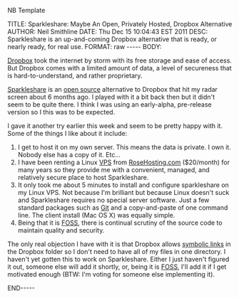 NB Template

#+BEGIN_HTML

TITLE:      Sparkleshare: Maybe An Open, Privately Hosted, Dropbox Alternative
AUTHOR:     Neil Smithline
DATE:       Thu Dec 15 10:04:43 EST 2011
DESC:       Sparkleshare is an up-and-coming Dropbox alternative that is ready, or nearly ready, for real use.
FORMAT:     raw
-----
BODY:

#+END_HTML
 
[[http://dropbox.com][Dropbox]] took the internet by storm with its free storage and ease of
access. But Dropbox comes with a limited amount of data, a level of
secureness that is hard-to-understand, and rather proprietary.

[[http://sparkleshare.org][Sparkleshare]] is an [[http://en.wikipedia.org/wiki/Free_and_Open_Source_Software][open source]] alternative to Dropbox that hit my
radar screen about 6 months ago. I played with it a bit back then but
it didn't seem to be quite there. I think I was using an early-alpha,
pre-release version so I this was to be expected.

I gave it another try earlier this week and seem to be pretty happy
with it. Some of the things I like about it include:
  1) I get to host it on my own server. This means the data is
     private. I own it. Nobody else has a copy of it. Etc...
  1) I have been renting a Linux [[http://en.wikipedia.org/wiki/Virtual_private_server][VPS]] from [[http://rosehosting.com][RoseHosting.com]] ($20/month)
     for many years so they provide me with a convenient, managed, and
     relatively secure place to host Sparkleshare.
  1) It only took me about 5 minutes to install and configure
     sparkleshare on my Linux VPS. Not because I'm brilliant but
     because Linux doesn't suck and Sparkleshare requires no special
     server software. Just a few standard packages such as [[http://en.wikipedia.org/wiki/Git_%28software%29][Git]] and a
     copy-and-paste of one command line. The client install (Mac OS X)
     was equally simple.
  1) Being that it is [[http://en.wikipedia.org/wiki/Free_and_Open_Source_Software][FOSS]], there is continual scrutiny of the source
     code to maintain quality and security.

The only real objection I have with it is that Dropbox allows [[http://en.wikipedia.org/wiki/Symbolic_link][symbolic
links]] in the Dropbox folder so I don't need to have all of my files in
one directory. I haven't yet gotten this to work on Sparkleshare.
Either I just haven't figured it out, someone else will add it
shortly, or, being it is [[http://www.wikipedia.com/Foss][FOSS]], I'll add it if I get motivated enough
(BTW: I'm voting for someone else implementing it).

#+BEGIN_HTML

<!-- For GNU Emacs
--
-- Local Variables:
-- org-export-nb-id:    "2011-12-15T01_49_25"
-- org-export-nb-tags:  "sync-software,software"
-- End: 
--
------------------------------------------------
--
-- LocalWords: nb
-->

END-----

#+END_HTML

